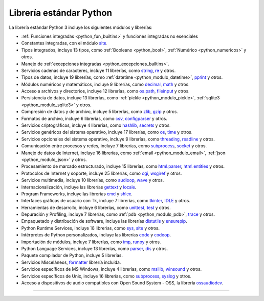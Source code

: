 .. -*- coding: utf-8 -*-


.. _python_libreria_estandar:

Librería estándar Python
------------------------

La librería estándar Python 3 incluye los siguientes módulos y librerías:

- :ref:`Funciones integradas <python_fun_builtins>` y funciones integradas no esenciales

- Constantes integradas, con el módulo `site`_.

- Tipos integrados, incluye 13 tipos, como :ref:`Booleano <python_bool>`, :ref:`Numérico <python_numericos>` y otros.

- Manejo de :ref:`excepciones integradas <python_excepciones_builtins>`.

- Servicios cadenas de caracteres, incluye 11 librerías, como `string`_, `re`_ y otros.

- Tipos de datos, incluye 19 librerías, como :ref:`datetime <python_modulo_datetime>`, `pprint`_ y otros.

- Módulos numéricos y matemáticos, incluye 9 librerías, como `decimal`_, `math`_ y otros.

- Acceso a archivos y directorios, incluye 12 librerías, como `os.path`_, `fileinput`_ y otros.

- Persistencia de datos, incluye 13 librerías, como :ref:`pickle <python_modulo_pickle>`, :ref:`sqlite3 <python_modulo_sqlite3>` y otros.

- Compresión de datos y de archivo, incluye 5 librerías, como `zlib`_, `gzip`_ y otros.

- Formatos de archivo, incluye 6 librerías, como `csv`_, `configparser`_ y otros.

- Servicios criptográficos, incluye 4 librerías, como `hashlib`_, `secrets`_ y otros.

- Servicios genéricos del sistema operativo, incluye 17 librerías, como `os`_, `time`_ y otros.

- Servicios opcionales del sistema operativo, incluye 9 librerías, como `threading`_, `readline`_ y otros.

- Comunicación entre procesos y redes, incluye 7 librerías, como `subprocess`_, `socket`_ y otros.

- Manejo de datos de Internet, incluye 16 librerías, como :ref:`email <python_modulo_email>`, :ref:`json <python_modulo_json>` y otros.

- Procesamiento de marcado estructurado, incluye 15 librerías, como `html.parser`_, `html.entities`_ y otros.

- Protocolos de Internet y soporte, incluye 25 librerías, como `cgi`_, `wsgiref`_ y otros.

- Servicios multimedia, incluye 10 librerías, como `audioop`_, `wave`_ y otros.

- Internacionalización, incluye las librerías `gettext`_ y `locale`_.

- Program Frameworks, incluye las librerías `cmd`_ y `shlex`_.

- Interfaces gráficas de usuario con Tk, incluye 7 librerías, como `tkinter`_, `IDLE`_ y otros.

- Herramientas de desarrollo, incluye 6 librerías, como `unittest`_, `test`_ y otros.

- Depuración y Profiling, incluye 7 librerías, como :ref:`pdb <python_modulo_pdb>`, `trace`_ y otros.

- Empaquetado y distribución de software, incluye las librerías `distutils`_ y `ensurepip`_.

- Python Runtime Services, incluye 16 librerías, como `sys`_, `site`_ y otros.

- Intérpretes de Python personalizados, incluye las librerías `code`_ y `codeop`_.

- Importación de módulos, incluye 7 librerías, como `imp`_, `runpy`_ y otros.

- Python Language Services, incluye 13 librerías, como `parser`_, `dis`_ y otros.

- Paquete compilador de Python, incluye 5 librerías.

- Servicios Misceláneos, `formatter`_ librería incluida.

- Servicios específicos de MS Windows, incluye 4 librerías, como `msilib`_, `winsound`_ y otros.

- Servicios específicos de Unix, incluye 16 librerías, como `subprocess`_, `syslog`_ y otros.

- Acceso a dispositivos de audio compatibles con Open Sound System - OSS, la librería `ossaudiodev`_.


----

.. seealso::

    Consulte la sección de :ref:`lecturas suplementarias <lectura_extras_leccion10>`
    del entrenamiento para ampliar su conocimiento en esta temática.

.. raw:: html
   :file: ../_templates/partials/soporte_profesional.html

.. disqus::

.. _`La biblioteca estándar Python 3.7`: https://docs.python.org/es/3.7/library/
.. _`site`: https://docs.python.org/es/3.7/library/site.html
.. _`pprint`: https://docs.python.org/es/3.7/library/pprint.html
.. _`string`: https://docs.python.org/es/3.7/library/string.html
.. _`re`: https://docs.python.org/es/3.7/library/re.html
.. _`decimal`: https://docs.python.org/es/3.7/library/decimal.html
.. _`math`: https://docs.python.org/es/3.7/library/math.html
.. _`os.path`: https://docs.python.org/es/3.7/library/os.path.html
.. _`fileinput`: https://docs.python.org/es/3.7/library/fileinput.html
.. _`zlib`: https://docs.python.org/es/3.7/library/zlib.html
.. _`gzip`: https://docs.python.org/es/3.7/library/gzip.html
.. _`csv`: https://docs.python.org/es/3.7/library/csv.html
.. _`configparser`: https://docs.python.org/es/3.7/library/configparser.html
.. _`hashlib`: https://docs.python.org/es/3.7/library/hashlib.html
.. _`secrets`: https://docs.python.org/es/3.7/library/secrets.html
.. _`os`: https://docs.python.org/es/3.7/library/os.html
.. _`time`: https://docs.python.org/es/3.7/library/time.html
.. _`threading`: https://docs.python.org/es/3.7/library/threading.html
.. _`readline`: https://docs.python.org/es/3.7/library/readline.html
.. _`subprocess`: https://docs.python.org/es/3.7/library/subprocess.html
.. _`socket`: https://docs.python.org/es/3.7/library/socket.html
.. _`html.entities`: https://docs.python.org/es/3.7/library/html.entities.html
.. _`html.parser`: https://docs.python.org/es/3.7/library/html.parser.html
.. _`cgi`: https://docs.python.org/es/3.7/library/cgi.html
.. _`wsgiref`: https://docs.python.org/es/3.7/library/wsgiref.html
.. _`audioop`: https://docs.python.org/es/3.7/library/audioop.html
.. _`wave`: https://docs.python.org/es/3.7/library/wave.html
.. _`gettext`: https://docs.python.org/es/3.7/library/gettext.html
.. _`locale`: https://docs.python.org/es/3.7/library/locale.html
.. _`shlex`: https://docs.python.org/es/3.7/library/shlex.html
.. _`cmd`: https://docs.python.org/es/3.7/library/cmd.html
.. _`tkinter`: https://docs.python.org/es/3.7/library/tkinter.html
.. _`IDLE`: https://docs.python.org/es/3.7/library/idle.html
.. _`unittest`: https://docs.python.org/es/3.7/library/unittest.html
.. _`test`: https://docs.python.org/es/3.7/library/test.html
.. _`trace`: https://docs.python.org/es/3.7/library/trace.html
.. _`distutils`: https://docs.python.org/es/3.7/library/distutils.html
.. _`ensurepip`: https://docs.python.org/es/3.7/library/ensurepip.html
.. _`sys`: https://docs.python.org/es/3.7/library/sys.html
.. _`code`: https://docs.python.org/es/3.7/library/code.html
.. _`codeop`: https://docs.python.org/es/3.7/library/codeop.html
.. _`imp`: https://docs.python.org/es/3.7/library/imp.html
.. _`runpy`: https://docs.python.org/es/3.7/library/runpy.html
.. _`parser`: https://docs.python.org/es/3.7/library/parser.html
.. _`dis`: https://docs.python.org/es/3.7/library/dis.html
.. _`formatter`: https://docs.python.org/es/3.7/library/formatter.html
.. _`msilib`: https://docs.python.org/es/3.7/library/msilib.html
.. _`winsound`: https://docs.python.org/es/3.7/library/winsound.html
.. _`syslog`: https://docs.python.org/es/3.7/library/syslog.html
.. _`ossaudiodev`: https://docs.python.org/es/3.7/library/ossaudiodev.html
